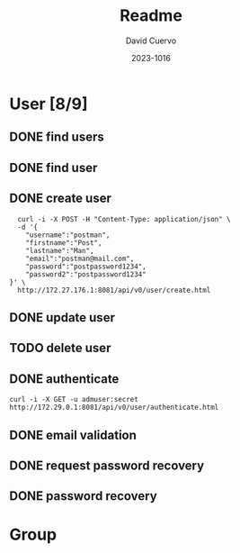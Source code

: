 #+TITLE: Readme
#+AUTHOR: David Cuervo
#+LANGUAGE: en
#+EMAIL: davidrcuervo@outlook.com
#+DATE: 2023-1016
#+HTML_DOCTYPE: html5
#+OPTIONS: title:nil num:nil toc:nil html-preamble:nil html-postamble:nil
#+OPTIONS: html-style:nil html-scripts:nil org-html-head-include-default-style:nil
#+STARTUP: overview
#+COLUMNS: %ITEM %TODO %METHOD %PATH %AUTHORIZATION
* User [8/9]
  :PROPERTIES:
  :PORT:     8081
  :PATH:     /api/v0/user
  :END:
** DONE find users
     :PROPERTIES:
     :path:     users.html
     :METHOD:   GET
     :RESPONSE_BODY: UserList
     :AUTHORIZATION: manager
     :END:

** DONE find user
     :PROPERTIES:
     :path:     user.html?usernamen={username}
     :METHOD:   GET
     :RESPONSE_BODY: user
     :AUTHORIZATION: manager or self
     :END:

** DONE create user
     :PROPERTIES:
     :path:     create.html
     :REQUEST_BODY: user
     :RESPONSE_BODY: user
     :AUTHORIZATION: any
     :METHOD:   post
     :END:

#+BEGIN_SRC shell
  curl -i -X POST -H "Content-Type: application/json" \
  -d '{
    "username":"postman",
    "firstname":"Post",
    "lastname":"Man",
    "email":"postman@mail.com",
    "password":"postpassword1234",
    "password2":"postpassword1234"
}' \
  http://172.27.176.1:8081/api/v0/user/create.html
#+END_SRC
     
** DONE update user
     :PROPERTIES:
     :PATH:     update.html
     :METHOD:   PUT
     :REQUEST_BODY: user
     :RESPONSE_BODY: user
     :AUTHORIZATION: manger or self
     :END:

** TODO delete user
     :PROPERTIES:
     :path:     delete.html?username={username}
     :METHOD:   delte
     :RESPONSE_BODY: Boolean
     :AUTHORIZATION: manager or self
     :END:

** DONE authenticate
     :PROPERTIES:
     :path:     authenticate.html
     :METHOD:   post
     :REQUEST_BODY: user
     :RESPONSE_BODY: GroupList
     :AUTHORIZATION: any
     :END:

#+BEGIN_SRC shell
  curl -i -X GET -u admuser:secret http://172.29.0.1:8081/api/v0/user/authenticate.html
#+END_SRC
     
** DONE email validation
:PROPERTIES:
:PATH:     emailvalidation.html?token={token}
:METHOD:   GET
:RESPONSE_BODY: user
:AUTHORIZATION: self
:END:
** DONE request password recovery
:PROPERTIES:
:PATH:     requestpasswordrecovery.html
:METHOD:   POST
:REQUEST_BODY: username
:RESPONSE_BODY: Boolean
:DESCRIPTION: Send email whith token to recover password
:AUTHORIZATION: any
:END:
** DONE password recovery
:PROPERTIES:
:DESCRIPTION: Validate token, and passwords then change password
:PATH:     passwordrecovery.html?token={encToken}
:METHOD:   POST
:REQUEST_BODY: token, username, password
:RESPONSE_BODY: Boolean
:AUTHORIZATION: any
:END:

* Group

* COMMENT Local Variables
# Local Variables:
# after-save-hook: org-html-export-to-html
# org-html-validation-link: nil
# org-html-doctype: "html5"
# org-tags-column: -50
# End:
